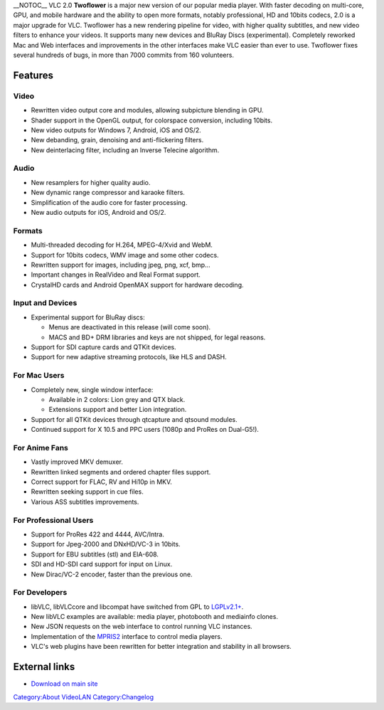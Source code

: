 \__NOTOC_\_ VLC 2.0 **Twoflower** is a major new version of our popular media player. With faster decoding on multi-core, GPU, and mobile hardware and the ability to open more formats, notably professional, HD and 10bits codecs, 2.0 is a major upgrade for VLC. Twoflower has a new rendering pipeline for video, with higher quality subtitles, and new video filters to enhance your videos. It supports many new devices and BluRay Discs (experimental). Completely reworked Mac and Web interfaces and improvements in the other interfaces make VLC easier than ever to use. Twoflower fixes several hundreds of bugs, in more than 7000 commits from 160 volunteers.

Features
--------

Video
~~~~~

-  Rewritten video output core and modules, allowing subpicture blending in GPU.
-  Shader support in the OpenGL output, for colorspace conversion, including 10bits.
-  New video outputs for Windows 7, Android, iOS and OS/2.
-  New debanding, grain, denoising and anti-flickering filters.
-  New deinterlacing filter, including an Inverse Telecine algorithm.

Audio
~~~~~

-  New resamplers for higher quality audio.
-  New dynamic range compressor and karaoke filters.
-  Simplification of the audio core for faster processing.
-  New audio outputs for iOS, Android and OS/2.

Formats
~~~~~~~

-  Multi-threaded decoding for H.264, MPEG-4/Xvid and WebM.
-  Support for 10bits codecs, WMV image and some other codecs.
-  Rewritten support for images, including jpeg, png, xcf, bmp...
-  Important changes in RealVideo and Real Format support.
-  CrystalHD cards and Android OpenMAX support for hardware decoding.

Input and Devices
~~~~~~~~~~~~~~~~~

-  Experimental support for BluRay discs:

   -  Menus are deactivated in this release (will come soon).
   -  MACS and BD+ DRM libraries and keys are not shipped, for legal reasons.

-  Support for SDI capture cards and QTKit devices.
-  Support for new adaptive streaming protocols, like HLS and DASH.

For Mac Users
~~~~~~~~~~~~~

-  Completely new, single window interface:

   -  Available in 2 colors: Lion grey and QTX black.
   -  Extensions support and better Lion integration.

-  Support for all QTKit devices through qtcapture and qtsound modules.
-  Continued support for X 10.5 and PPC users (1080p and ProRes on Dual-G5!).

For Anime Fans
~~~~~~~~~~~~~~

-  Vastly improved MKV demuxer.
-  Rewritten linked segments and ordered chapter files support.
-  Correct support for FLAC, RV and Hi10p in MKV.
-  Rewritten seeking support in cue files.
-  Various ASS subtitles improvements.

For Professional Users
~~~~~~~~~~~~~~~~~~~~~~

-  Support for ProRes 422 and 4444, AVC/Intra.
-  Support for Jpeg-2000 and DNxHD/VC-3 in 10bits.
-  Support for EBU subtitles (stl) and EIA-608.
-  SDI and HD-SDI card support for input on Linux.
-  New Dirac/VC-2 encoder, faster than the previous one.

For Developers
~~~~~~~~~~~~~~

-  libVLC, libVLCcore and libcompat have switched from GPL to `LGPLv2.1+ <http://www.videolan.org/press/lgpl-libvlc.html>`__.
-  New libVLC examples are available: media player, photobooth and mediainfo clones.
-  New JSON requests on the web interface to control running VLC instances.
-  Implementation of the `MPRIS2 <http://www.mpris.org/2.1/spec/>`__ interface to control media players.
-  VLC's web plugins have been rewritten for better integration and stability in all browsers.

External links
--------------

-  `Download on main site <http://www.videolan.org/vlc/releases/2.0.1.html>`__

`Category:About VideoLAN <Category:About_VideoLAN>`__ `Category:Changelog <Category:Changelog>`__
